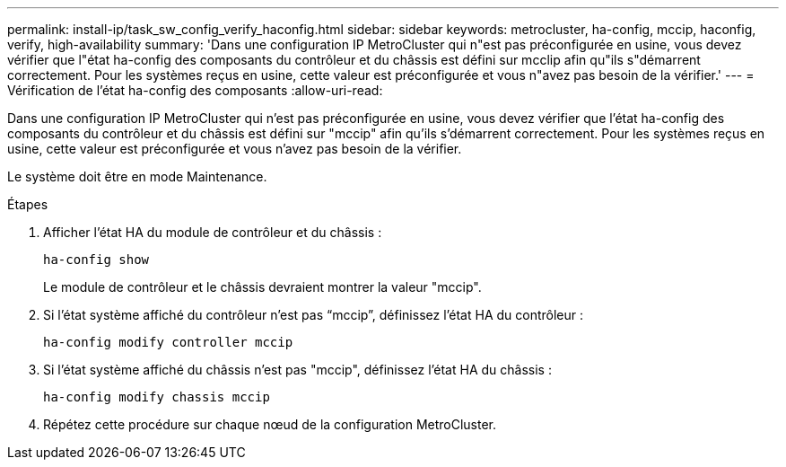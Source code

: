 ---
permalink: install-ip/task_sw_config_verify_haconfig.html 
sidebar: sidebar 
keywords: metrocluster, ha-config, mccip, haconfig, verify, high-availability 
summary: 'Dans une configuration IP MetroCluster qui n"est pas préconfigurée en usine, vous devez vérifier que l"état ha-config des composants du contrôleur et du châssis est défini sur mcclip afin qu"ils s"démarrent correctement. Pour les systèmes reçus en usine, cette valeur est préconfigurée et vous n"avez pas besoin de la vérifier.' 
---
= Vérification de l'état ha-config des composants
:allow-uri-read: 


[role="lead"]
Dans une configuration IP MetroCluster qui n'est pas préconfigurée en usine, vous devez vérifier que l'état ha-config des composants du contrôleur et du châssis est défini sur "mccip" afin qu'ils s'démarrent correctement. Pour les systèmes reçus en usine, cette valeur est préconfigurée et vous n'avez pas besoin de la vérifier.

Le système doit être en mode Maintenance.

.Étapes
. Afficher l'état HA du module de contrôleur et du châssis :
+
`ha-config show`

+
Le module de contrôleur et le châssis devraient montrer la valeur "mccip".

. Si l'état système affiché du contrôleur n'est pas "`mccip`", définissez l'état HA du contrôleur :
+
`ha-config modify controller mccip`

. Si l'état système affiché du châssis n'est pas "mccip", définissez l'état HA du châssis :
+
`ha-config modify chassis mccip`

. Répétez cette procédure sur chaque nœud de la configuration MetroCluster.

